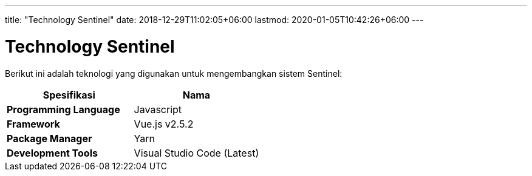 ---
title: "Technology Sentinel"
date: 2018-12-29T11:02:05+06:00
lastmod: 2020-01-05T10:42:26+06:00
---

= Technology Sentinel 

Berikut ini adalah teknologi yang digunakan untuk mengembangkan sistem Sentinel:

|===
| *Spesifikasi* | *Nama* 

| *Programming Language*
| Javascript


| *Framework*
| Vue.js v2.5.2


| *Package Manager*
| Yarn


| *Development Tools*
| Visual Studio Code (Latest)

|===
